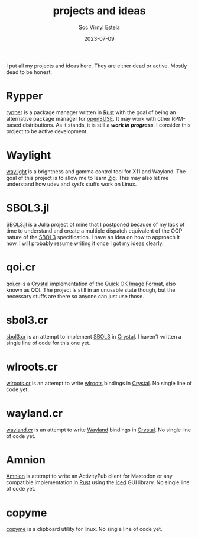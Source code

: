 #+zola_base_dir: ../../.
#+zola_section: projects
#+zola_tags: projects ideas
#+title: projects and ideas
#+author: Soc Virnyl Estela
#+zola_weight: 0
#+email: socvirnyl.estela@gmail.com
#+date: 2023-07-09

I put all my projects and ideas here. They are either dead or active. Mostly dead to be
honest.

* Rypper

[[https://rypper.uncomfyhalomacro.pl][rypper]] is a package manager written in [[https://rust-lang.org][Rust]] with the goal of being an alternative package
manager for [[https://get.opensuse.org][openSUSE]]. It may work with other RPM-based distributions. As it stands, it is still
a /*work in progress*/. I consider this project to be active development.

* Waylight

[[https://github.com/waycrate/waylight][waylight]] is a brightness and gamma control tool for X11 and Wayland. The goal of this project
is to allow me to learn [[https://ziglang.org][Zig]]. This may also let me understand how udev and sysfs stuffs work on
Linux.

* SBOL3.jl

[[https://github.com/uncomfyhalomacro/SBOL3.jl][SBOL3.jl]] is a [[https://julialang.org][Julia]] project of mine that I postponed because of my lack of time to understand
and create a multiple dispatch equivalent of the OOP nature of the [[https://sbolstandard.org/][SBOL3]] specification. I have an
idea on how to approach it now. I will probably resume writing it once I got my ideas clearly.

* qoi.cr

[[https://github.com/uncomfyhalomacro/qoi.cr][qoi.cr]] is a [[https://crystal-lang.org][Crystal]] implementation of the [[https://qoiformat.org][Quick OK Image Format]], also known as QOI.
The project is still in an unusable state though, but the necessary stuffs are there so anyone
can just use those.

* sbol3.cr

[[https://github.com/uncomfyhalomacro/sbol3.cr][sbol3.cr]] is an attempt to implement [[https://sbolstandard.org/][SBOL3]] in [[https://crystal-lang.org][Crystal]]. I haven't written a single line of code
for this one yet.

* wlroots.cr

[[https://github.com/uncomfyhalomacro/wlroots.cr][wlroots.cr]] is an attempt to write [[https://gitlab.freedesktop.org/wlroots][wlroots]] bindings in [[https://crystal-lang.org/][Crystal]]. No single line of code yet.

* wayland.cr

[[https://github.com/uncomfyhalomacro/wayland.cr][wayland.cr]] is an attempt to write [[https://wayland.freedesktop.org/][Wayland]] bindings in [[https://crystal-lang.org/][Crystal]]. No single line of code yet.

* Amnion

[[https://codeberg.org/uncomfyhalomacro/amnion][Amnion]] is attempt to write an ActivityPub client for Mastodon or any compatible implementation
in [[https://rustlang.org][Rust]] using the [[https://iced.rs/][Iced]] GUI library. No single line of code yet.

* copyme

[[https://github.com/uncomfyhalomacro/copyme][copyme]] is a clipboard utility for linux. No single line of code yet.
